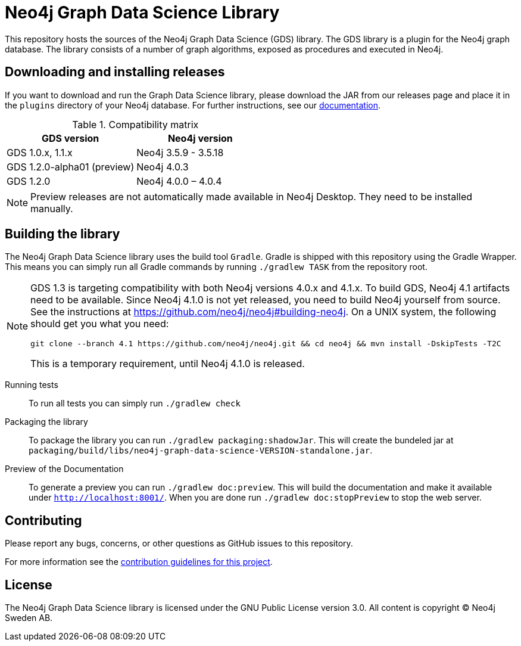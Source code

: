 = Neo4j Graph Data Science Library

This repository hosts the sources of the Neo4j Graph Data Science (GDS) library.
The GDS library is a plugin for the Neo4j graph database.
The library consists of a number of graph algorithms, exposed as procedures and executed in Neo4j.

== Downloading and installing releases

If you want to download and run the Graph Data Science library, please download the JAR from our releases page and place it in the `plugins` directory of your Neo4j database.
For further instructions, see our https://neo4j.com/docs/graph-data-science/current/installation/[documentation].

.Compatibility matrix
|===
|GDS version | Neo4j version

|GDS 1.0.x, 1.1.x
|Neo4j 3.5.9 - 3.5.18

|GDS 1.2.0-alpha01 (preview)
|Neo4j 4.0.3

|GDS 1.2.0
|Neo4j 4.0.0 – 4.0.4
|===

NOTE: Preview releases are not automatically made available in Neo4j Desktop. They need to be installed manually.

== Building the library

The Neo4j Graph Data Science library uses the build tool `Gradle`.
Gradle is shipped with this repository using the Gradle Wrapper.
This means you can simply run all Gradle commands by running `./gradlew TASK` from the repository root.

[NOTE]
====
GDS 1.3 is targeting compatibility with both Neo4j versions 4.0.x and 4.1.x.
To build GDS, Neo4j 4.1 artifacts need to be available.
Since Neo4j 4.1.0 is not yet released, you need to build Neo4j yourself from source.
See the instructions at https://github.com/neo4j/neo4j#building-neo4j.
On a UNIX system, the following should get you what you need:

----
git clone --branch 4.1 https://github.com/neo4j/neo4j.git && cd neo4j && mvn install -DskipTests -T2C
----

This is a temporary requirement, until Neo4j 4.1.0 is released.
====

Running tests::
To run all tests you can simply run `./gradlew check`

Packaging the library::
To package the library you can run `./gradlew packaging:shadowJar`.
This will create the bundeled jar at `packaging/build/libs/neo4j-graph-data-science-VERSION-standalone.jar`.

Preview of the Documentation::
To generate a preview you can run `./gradlew doc:preview`.
This will build the documentation and make it available under `http://localhost:8001/`.
When you are done run `./gradlew doc:stopPreview` to stop the web server.


== Contributing

Please report any bugs, concerns, or other questions as GitHub issues to this repository.

For more information see the link:CONTRIBUTING.md[contribution guidelines for this project].

== License

The Neo4j Graph Data Science library is licensed under the GNU Public License version 3.0.
All content is copyright © Neo4j Sweden AB.
